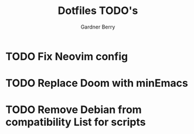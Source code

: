 #+title: Dotfiles TODO's
#+description: Here is a list of TODOs for my dotfiles
#+author: Gardner Berry
#+options: toc:nil num:nil timestamp:nil

* TODO Fix Neovim config

* TODO Replace Doom with minEmacs

* TODO Remove Debian from compatibility List for scripts

* Parking Lot :noexport:
